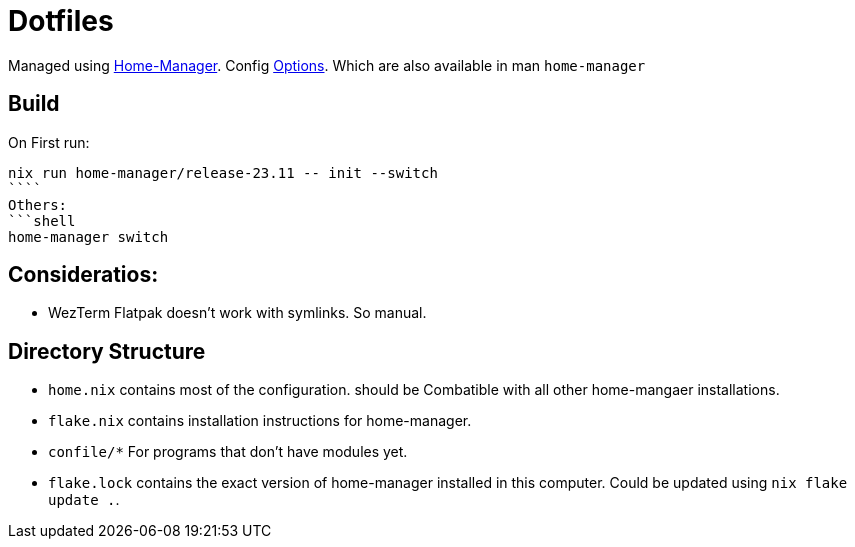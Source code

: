 = Dotfiles

Managed using https://nix-community.github.io/home-manager/index.xhtml#sec-flakes-standalone[Home-Manager]. 
Config https://nix-community.github.io/home-manager/options.xhtml[Options].
Which are also available in man `home-manager`

== Build

On First run:
```shell
nix run home-manager/release-23.11 -- init --switch
````
Others:
```shell
home-manager switch
```
== Consideratios:

- WezTerm Flatpak doesn't work with symlinks. So manual.

== Directory Structure

- `home.nix` contains most of the configuration. should be Combatible with all other home-mangaer installations.
- `flake.nix` contains installation instructions for home-manager.
- `confile/*` For programs that don't have modules yet.
- `flake.lock` contains the exact version of home-manager installed in this computer. Could be updated using `nix flake update .`.
